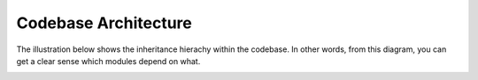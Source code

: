 .. _api:

Codebase Architecture
=====================

The illustration below shows the inheritance hierachy within the codebase. In other words, from this diagram, you can get a clear sense which modules depend on what.

.. image:: ../img/20210807_onnx_runtime_cpp_inheritance_hierachy.png
   :width: 800
   :alt: Alternative text
